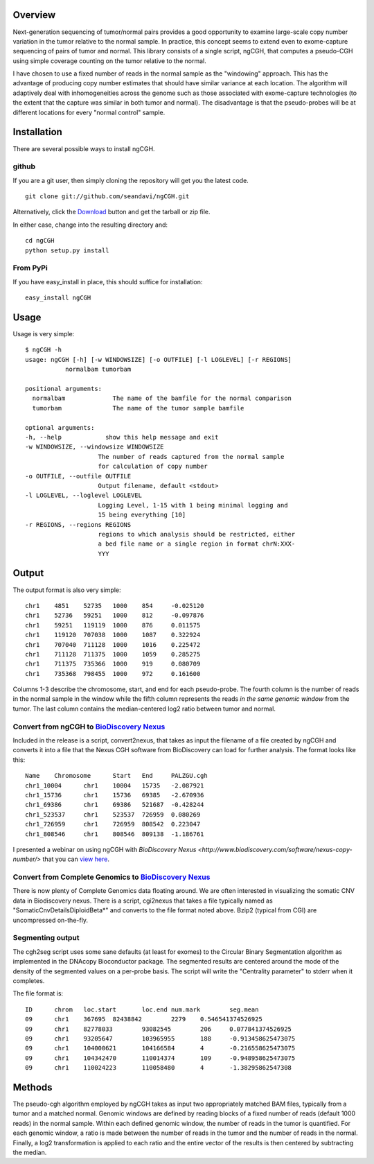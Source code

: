 Overview
============
Next-generation sequencing of tumor/normal pairs provides a good opportunity to examine large-scale copy number variation in the tumor relative to the normal sample.  In practice, this concept seems to extend even to exome-capture sequencing of pairs of tumor and normal.  This library consists of a single script, ngCGH, that computes a pseudo-CGH using simple coverage counting on the tumor relative to the normal.

I have chosen to use a fixed number of reads in the normal sample as the "windowing" approach.  This has the advantage of producing copy number estimates that should have similar variance at each location.  The algorithm will adaptively deal with inhomogeneities across the genome such as those associated with exome-capture technologies (to the extent that the capture was similar in both tumor and normal).  The disadvantage is that the pseudo-probes will be at different locations for every "normal control" sample. 
 

Installation
=============
There are several possible ways to install ngCGH.  

github
-------
If you are a git user, then simply cloning the repository will get you the latest code.

::

  git clone git://github.com/seandavi/ngCGH.git

Alternatively, click the `Download <https://github.com/seandavi/ngCGH/archives/master>`_ button and get the tarball or zip file.

In either case, change into the resulting directory and::

  cd ngCGH
  python setup.py install

From PyPi
-------------------
If you have easy_install in place, this should suffice for installation:

::

  easy_install ngCGH




Usage
=====
Usage is very simple:

::

    $ ngCGH -h
    usage: ngCGH [-h] [-w WINDOWSIZE] [-o OUTFILE] [-l LOGLEVEL] [-r REGIONS]
               normalbam tumorbam

    positional arguments:
      normalbam             The name of the bamfile for the normal comparison
      tumorbam              The name of the tumor sample bamfile

    optional arguments:
    -h, --help            show this help message and exit
    -w WINDOWSIZE, --windowsize WINDOWSIZE
                        The number of reads captured from the normal sample
                        for calculation of copy number
    -o OUTFILE, --outfile OUTFILE
                        Output filename, default <stdout>
    -l LOGLEVEL, --loglevel LOGLEVEL
                        Logging Level, 1-15 with 1 being minimal logging and
                        15 being everything [10]
    -r REGIONS, --regions REGIONS
                        regions to which analysis should be restricted, either
                        a bed file name or a single region in format chrN:XXX-
                        YYY

Output
======
The output format is also very simple:

::

  chr1    4851    52735   1000    854     -0.025120
  chr1    52736   59251   1000    812     -0.097876
  chr1    59251   119119  1000    876     0.011575
  chr1    119120  707038  1000    1087    0.322924
  chr1    707040  711128  1000    1016    0.225472
  chr1    711128  711375  1000    1059    0.285275
  chr1    711375  735366  1000    919     0.080709
  chr1    735368  798455  1000    972     0.161600

Columns 1-3 describe the chromosome, start, and end for each pseudo-probe.  The fourth column is the number of reads in the normal sample in the window while the fifth column represents the reads *in the same genomic window* from the tumor.  The last column contains the median-centered log2 ratio between tumor and normal.


Convert from ngCGH to `BioDiscovery Nexus <http://www.biodiscovery.com/software/nexus-copy-number/>`_
----------------------------------------
Included in the release is a script, convert2nexus, that takes as input the filename of a file created by ngCGH and converts it into a file that the Nexus CGH software from BioDiscovery can load for further analysis.  The format looks like this:

::

  Name    Chromosome      Start   End     PALZGU.cgh
  chr1_10004      chr1    10004   15735   -2.087921
  chr1_15736      chr1    15736   69385   -2.670936
  chr1_69386      chr1    69386   521687  -0.428244
  chr1_523537     chr1    523537  726959  0.080269
  chr1_726959     chr1    726959  808542  0.223047
  chr1_808546     chr1    808546  809138  -1.186761

I presented a webinar on using ngCGH with `BioDiscovery Nexus <http://www.biodiscovery.com/software/nexus-copy-number/>` that you can `view here <http://www.biodiscovery.com/2012/05/16/copy-number-estimation-from-exome-and-genome-sequencing-data/>`_.

Convert from Complete Genomics to `BioDiscovery Nexus <http://www.biodiscovery.com/software/nexus-copy-number/>`_
----------------------------------------------------
There is now plenty of Complete Genomics data floating around.  We are often interested in visualizing the somatic CNV data in Biodiscovery nexus.  There is a script, cgi2nexus that takes a file typically named as "SomaticCnvDetailsDiploidBeta*" and converts to the file format noted above.  Bzip2 (typical from CGI) are uncompressed on-the-fly.

Segmenting output
-------------------------
The cgh2seg script uses some sane defaults (at least for exomes) to the Circular Binary Segmentation algorithm as implemented in the DNAcopy Bioconductor package.  The segmented results are centered around the mode of the density of the segmented values on a per-probe basis.  The script will write the "Centrality parameter" to stderr when it completes.

The file format is:

:: 

  ID      chrom   loc.start       loc.end num.mark        seg.mean
  09      chr1    367695  82438842        2279    0.546541374526925
  09      chr1    82778033        93082545        206     0.077841374526925
  09      chr1    93205647        103965955       188     -0.913458625473075
  09      chr1    104000621       104166584       4       -0.216558625473075
  09      chr1    104342470       110014374       109     -0.948958625473075
  09      chr1    110024223       110058480       4       -1.38295862547308


Methods
============
The pseudo-cgh algorithm employed by ngCGH takes as input two appropriately matched BAM files, typically from a tumor and a matched normal.  Genomic windows are defined by reading blocks of a fixed number of reads (default 1000 reads) in the normal sample.  Within each defined genomic window, the number of reads in the tumor is quantified.  For each genomic window, a ratio is made between the number of reads in the tumor and the number of reads in the normal.  Finally, a log2 transformation is applied to each ratio and the entire vector of the results is then centered by subtracting the median.
